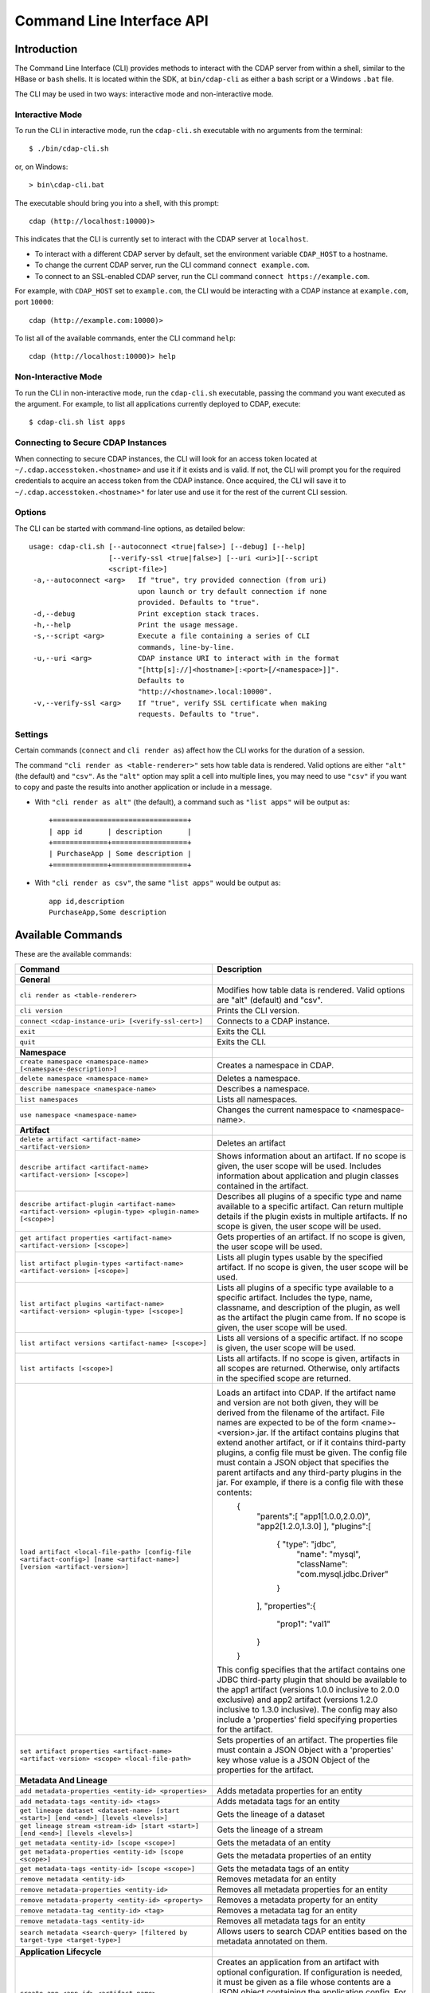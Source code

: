 .. meta::
    :author: Cask Data, Inc.
    :copyright: Copyright © 2014-2015 Cask Data, Inc.

.. _cli:

============================================
Command Line Interface API
============================================

Introduction
============

The Command Line Interface (CLI) provides methods to interact with the CDAP server from within a shell,
similar to the HBase or ``bash`` shells. It is located within the SDK, at ``bin/cdap-cli`` as either a bash
script or a Windows ``.bat`` file.

The CLI may be used in two ways: interactive mode and non-interactive mode.

Interactive Mode
----------------

.. highlight:: console

To run the CLI in interactive mode, run the ``cdap-cli.sh`` executable with no arguments from the terminal::

  $ ./bin/cdap-cli.sh

or, on Windows::

  > bin\cdap-cli.bat

The executable should bring you into a shell, with this prompt::

  cdap (http://localhost:10000)>

This indicates that the CLI is currently set to interact with the CDAP server at ``localhost``.

- To interact with a different CDAP server by default, set the environment variable ``CDAP_HOST`` to a hostname.
- To change the current CDAP server, run the CLI command ``connect example.com``.
- To connect to an SSL-enabled CDAP server, run the CLI command ``connect https://example.com``.

For example, with ``CDAP_HOST`` set to ``example.com``, the CLI would be interacting with
a CDAP instance at ``example.com``, port ``10000``::

  cdap (http://example.com:10000)>

To list all of the available commands, enter the CLI command ``help``::

  cdap (http://localhost:10000)> help

Non-Interactive Mode
--------------------

To run the CLI in non-interactive mode, run the ``cdap-cli.sh`` executable, passing the command you want executed
as the argument. For example, to list all applications currently deployed to CDAP, execute::

  $ cdap-cli.sh list apps

Connecting to Secure CDAP Instances
-----------------------------------

When connecting to secure CDAP instances, the CLI will look for an access token located at
``~/.cdap.accesstoken.<hostname>`` and use it if it exists and is valid. If not, the CLI will prompt
you for the required credentials to acquire an access token from the CDAP instance. Once acquired,
the CLI will save it to ``~/.cdap.accesstoken.<hostname>"`` for later use and use it for the rest of
the current CLI session.

Options
-------

The CLI can be started with command-line options, as detailed below::

  usage: cdap-cli.sh [--autoconnect <true|false>] [--debug] [--help]
                     [--verify-ssl <true|false>] [--uri <uri>][--script
                     <script-file>]
   -a,--autoconnect <arg>   If "true", try provided connection (from uri)
                            upon launch or try default connection if none
                            provided. Defaults to "true".
   -d,--debug               Print exception stack traces.
   -h,--help                Print the usage message.
   -s,--script <arg>        Execute a file containing a series of CLI
                            commands, line-by-line.
   -u,--uri <arg>           CDAP instance URI to interact with in the format
                            "[http[s]://]<hostname>[:<port>[/<namespace>]]".
                            Defaults to
                            "http://<hostname>.local:10000".
   -v,--verify-ssl <arg>    If "true", verify SSL certificate when making
                            requests. Defaults to "true".

Settings
--------

Certain commands (``connect`` and ``cli render as``) affect how the CLI works for the duration of a session.

The command ``"cli render as <table-renderer>"`` sets how table data is rendered. Valid options are
either ``"alt"`` (the default) and ``"csv"``. As the ``"alt"`` option may split a cell into multiple
lines, you may need to use ``"csv"`` if you want to copy and paste the results into another
application or include in a message.

- With ``"cli render as alt"`` (the default), a command such as ``"list apps"`` will be output as::

    +================================+
    | app id      | description      |
    +=============+==================+
    | PurchaseApp | Some description |
    +=============+==================+

- With ``"cli render as csv"``, the same ``"list apps"`` would be output as::

    app id,description
    PurchaseApp,Some description

.. _cli-available-commands:

Available Commands
==================

These are the available commands:

.. csv-table::
   :header: Command,Description
   :widths: 50, 50

   **General**
   ``cli render as <table-renderer>``,"Modifies how table data is rendered. Valid options are ""alt"" (default) and ""csv""."
   ``cli version``,"Prints the CLI version."
   ``connect <cdap-instance-uri> [<verify-ssl-cert>]``,"Connects to a CDAP instance."
   ``exit``,"Exits the CLI."
   ``quit``,"Exits the CLI."
   **Namespace**
   ``create namespace <namespace-name> [<namespace-description>]``,"Creates a namespace in CDAP."
   ``delete namespace <namespace-name>``,"Deletes a namespace."
   ``describe namespace <namespace-name>``,"Describes a namespace."
   ``list namespaces``,"Lists all namespaces."
   ``use namespace <namespace-name>``,"Changes the current namespace to <namespace-name>."
   **Artifact**
   ``delete artifact <artifact-name> <artifact-version>``,"Deletes an artifact"
   ``describe artifact <artifact-name> <artifact-version> [<scope>]``,"Shows information about an artifact. If no scope is given, the user scope will be used. Includes information about application and plugin classes contained in the artifact."
   ``describe artifact-plugin <artifact-name> <artifact-version> <plugin-type> <plugin-name> [<scope>]``,"Describes all plugins of a specific type and name available to a specific artifact. Can return multiple details if the plugin exists in multiple artifacts. If no scope is given, the user scope will be used."
   ``get artifact properties <artifact-name> <artifact-version> [<scope>]``,"Gets properties of an artifact. If no scope is given, the user scope will be used. "
   ``list artifact plugin-types <artifact-name> <artifact-version> [<scope>]``,"Lists all plugin types usable by the specified artifact. If no scope is given, the user scope will be used."
   ``list artifact plugins <artifact-name> <artifact-version> <plugin-type> [<scope>]``,"Lists all plugins of a specific type available to a specific artifact. Includes the type, name, classname, and description of the plugin, as well as the artifact the plugin came from. If no scope is given, the user scope will be used."
   ``list artifact versions <artifact-name> [<scope>]``,"Lists all versions of a specific artifact. If no scope is given, the user scope will be used."
   ``list artifacts [<scope>]``,"Lists all artifacts. If no scope is given, artifacts in all scopes are returned. Otherwise, only artifacts in the specified scope are returned."
   ``load artifact <local-file-path> [config-file <artifact-config>] [name <artifact-name>] [version <artifact-version>]``,"Loads an artifact into CDAP. If the artifact name and version are not both given, they will be derived from the filename of the artifact. File names are expected to be of the form <name>-<version>.jar. If the artifact contains plugins that extend another artifact, or if it contains third-party plugins, a config file must be given. The config file must contain a JSON object that specifies the parent artifacts and any third-party plugins in the jar. For example, if there is a config file with these contents:
    {
      ""parents"":[ ""app1[1.0.0,2.0.0)"", ""app2[1.2.0,1.3.0] ],
      ""plugins"":[
        { ""type"": ""jdbc"",
          ""name"": ""mysql"",
          ""className"": ""com.mysql.jdbc.Driver""
        }
      ],
      ""properties"":{
        ""prop1"": ""val1""
      }
    }
   This config specifies that the artifact contains one JDBC third-party plugin that should be available to the app1 artifact (versions 1.0.0 inclusive to 2.0.0 exclusive) and app2 artifact (versions 1.2.0 inclusive to 1.3.0 inclusive). The config may also include a 'properties' field specifying properties for the artifact."
   ``set artifact properties <artifact-name> <artifact-version> <scope> <local-file-path>``,"Sets properties of an artifact. The properties file must contain a JSON Object with a 'properties' key whose value is a JSON Object of the properties for the artifact."
   **Metadata And Lineage**
   ``add metadata-properties <entity-id> <properties>``,"Adds metadata properties for an entity"
   ``add metadata-tags <entity-id> <tags>``,"Adds metadata tags for an entity"
   ``get lineage dataset <dataset-name> [start <start>] [end <end>] [levels <levels>]``,"Gets the lineage of a dataset"
   ``get lineage stream <stream-id> [start <start>] [end <end>] [levels <levels>]``,"Gets the lineage of a stream"
   ``get metadata <entity-id> [scope <scope>]``,"Gets the metadata of an entity"
   ``get metadata-properties <entity-id> [scope <scope>]``,"Gets the metadata properties of an entity"
   ``get metadata-tags <entity-id> [scope <scope>]``,"Gets the metadata tags of an entity"
   ``remove metadata <entity-id>``,"Removes metadata for an entity"
   ``remove metadata-properties <entity-id>``,"Removes all metadata properties for an entity"
   ``remove metadata-property <entity-id> <property>``,"Removes a metadata property for an entity"
   ``remove metadata-tag <entity-id> <tag>``,"Removes a metadata tag for an entity"
   ``remove metadata-tags <entity-id>``,"Removes all metadata tags for an entity"
   ``search metadata <search-query> [filtered by target-type <target-type>]``,"Allows users to search CDAP entities based on the metadata annotated on them."
   **Application Lifecycle**
   ``create app <app-id> <artifact-name> <artifact-version> <scope> [<app-config-file>]``,"Creates an application from an artifact with optional configuration. If configuration is needed, it must be given as a file whose contents are a JSON object containing the application config. For example, the file contents could contain: '{ ""config"": { ""stream"": ""purchases"" } }'. In this case, the application would receive '{ ""stream"": ""purchases"" }' as its config object."
   ``delete app <app-id>``,"Deletes an application."
   ``delete preferences app [<app-id>]``,"Deletes the preferences of an application."
   ``delete preferences flow [<app-id.flow-id>]``,"Deletes the preferences of a flow."
   ``delete preferences instance [<instance-id>]``,"Deletes the preferences of an instance."
   ``delete preferences mapreduce [<app-id.mapreduce-id>]``,"Deletes the preferences of a MapReduce program."
   ``delete preferences namespace [<namespace-name>]``,"Deletes the preferences of a namespace."
   ``delete preferences service [<app-id.service-id>]``,"Deletes the preferences of a service."
   ``delete preferences spark [<app-id.spark-id>]``,"Deletes the preferences of a Spark program."
   ``delete preferences worker [<app-id.worker-id>]``,"Deletes the preferences of a worker."
   ``delete preferences workflow [<app-id.workflow-id>]``,"Deletes the preferences of a workflow."
   ``deploy app <app-jar-file> [<app-config>]``,"Deploys an application optionally with a serialized configuration string."
   ``describe app <app-id>``,"Shows information about an application."
   ``get app <app-id> programs status [of type <program-types>]``,"Command to get status of one or more programs of an application. By default, get status of all flows, services, and workers. A comma separated list of program types can be specified, which will start all programs of those types. For example, specifying ""flow,workflow"" will get status of all flows and workflows in the application."
   ``get endpoints service <app-id.service-id>``,"Lists the endpoints that a service exposes."
   ``get flow live <app-id.flow-id>``,"Gets the live info of a flow."
   ``get flow logs <app-id.flow-id> [<start-time>] [<end-time>]``,"Gets the logs of a flow."
   ``get flow runs <app-id.flow-id> [<status>] [<start-time>] [<end-time>] [<limit>]``,"Gets the run history of a flow."
   ``get flow runtimeargs <app-id.flow-id>``,"Gets the runtime arguments of a flow."
   ``get flow status <app-id.flow-id>``,"Gets the status of a flow."
   ``get flowlet instances <app-id.flow-id.flowlet-id>``,"Gets the instances of a flowlet."
   ``get mapreduce logs <app-id.mapreduce-id> [<start-time>] [<end-time>]``,"Gets the logs of a MapReduce program."
   ``get mapreduce runs <app-id.mapreduce-id> [<status>] [<start-time>] [<end-time>] [<limit>]``,"Gets the run history of a MapReduce program."
   ``get mapreduce runtimeargs <app-id.mapreduce-id>``,"Gets the runtime arguments of a MapReduce program."
   ``get mapreduce status <app-id.mapreduce-id>``,"Gets the status of a MapReduce program."
   ``get preferences app [<app-id>]``,"Gets the preferences of an application."
   ``get preferences flow [<app-id.flow-id>]``,"Gets the preferences of a flow."
   ``get preferences instance [<instance-id>]``,"Gets the preferences of an instance."
   ``get preferences mapreduce [<app-id.mapreduce-id>]``,"Gets the preferences of a MapReduce program."
   ``get preferences namespace [<namespace-name>]``,"Gets the preferences of a namespace."
   ``get preferences service [<app-id.service-id>]``,"Gets the preferences of a service."
   ``get preferences spark [<app-id.spark-id>]``,"Gets the preferences of a Spark program."
   ``get preferences worker [<app-id.worker-id>]``,"Gets the preferences of a worker."
   ``get preferences workflow [<app-id.workflow-id>]``,"Gets the preferences of a workflow."
   ``get resolved preferences app [<app-id>]``,"Gets the resolved preferences of an application."
   ``get resolved preferences flow [<app-id.flow-id>]``,"Gets the resolved preferences of a flow."
   ``get resolved preferences instance [<instance-id>]``,"Gets the resolved preferences of an instance."
   ``get resolved preferences mapreduce [<app-id.mapreduce-id>]``,"Gets the resolved preferences of a MapReduce program."
   ``get resolved preferences namespace [<namespace-name>]``,"Gets the resolved preferences of a namespace."
   ``get resolved preferences service [<app-id.service-id>]``,"Gets the resolved preferences of a service."
   ``get resolved preferences spark [<app-id.spark-id>]``,"Gets the resolved preferences of a Spark program."
   ``get resolved preferences worker [<app-id.worker-id>]``,"Gets the resolved preferences of a worker."
   ``get resolved preferences workflow [<app-id.workflow-id>]``,"Gets the resolved preferences of a workflow."
   ``get schedule status <app-id.schedule-id>``,"Gets the status of a schedule"
   ``get service instances <app-id.service-id>``,"Gets the instances of a service."
   ``get service runs <app-id.service-id> [<status>] [<start-time>] [<end-time>] [<limit>]``,"Gets the run history of a service."
   ``get service runtimeargs <app-id.service-id>``,"Gets the runtime arguments of a service."
   ``get service status <app-id.service-id>``,"Gets the status of a service."
   ``get spark logs <app-id.spark-id> [<start-time>] [<end-time>]``,"Gets the logs of a Spark program."
   ``get spark runs <app-id.spark-id> [<status>] [<start-time>] [<end-time>] [<limit>]``,"Gets the run history of a Spark program."
   ``get spark runtimeargs <app-id.spark-id>``,"Gets the runtime arguments of a Spark program."
   ``get spark status <app-id.spark-id>``,"Gets the status of a Spark program."
   ``get worker instances <app-id.worker-id>``,"Gets the instances of a worker."
   ``get worker live <app-id.worker-id>``,"Gets the live info of a worker."
   ``get worker logs <app-id.worker-id> [<start-time>] [<end-time>]``,"Gets the logs of a worker."
   ``get worker runs <app-id.worker-id> [<status>] [<start-time>] [<end-time>] [<limit>]``,"Gets the run history of a worker."
   ``get worker runtimeargs <app-id.worker-id>``,"Gets the runtime arguments of a worker."
   ``get worker status <app-id.worker-id>``,"Gets the status of a worker."
   ``get workflow current <app-id.workflow-id> <runid>``,"Gets the currently running nodes of a workflow for a given run id."
   ``get workflow logs <app-id.workflow-id> [<start-time>] [<end-time>]``,"Gets the logs of a workflow."
   ``get workflow runs <app-id.workflow-id> [<status>] [<start-time>] [<end-time>] [<limit>]``,"Gets the run history of a workflow."
   ``get workflow runtimeargs <app-id.workflow-id>``,"Gets the runtime arguments of a workflow."
   ``get workflow schedules <app-id.workflow-id>``,"Resumes a schedule"
   ``get workflow status <app-id.workflow-id>``,"Gets the status of a workflow."
   ``get workflow token <app-id.workflow-id> <runid> [at node <workflow-node>] [scope <workflow-token-scope>] [key <workflow-token-key>]``,"Gets the workflow token of a workflow for a given run id."
   ``list apps [<artifact-name>] [<artifact-version>]``,"Lists all applications, optionally filtered by artifact name and version."
   ``list flows``,"Lists all flows."
   ``list mapreduce``,"Lists all MapReduce programs."
   ``list programs``,"Lists all programs."
   ``list services``,"Lists all services."
   ``list spark``,"Lists all Spark programs."
   ``list workers``,"Lists all workers."
   ``list workflows``,"Lists all workflows."
   ``load preferences app <local-file-path> <content-type> <app-id>``,"Sets preferences of an application from a local config file (supported formats = JSON)."
   ``load preferences flow <local-file-path> <content-type> <app-id.flow-id>``,"Sets preferences of a flow from a local config file (supported formats = JSON)."
   ``load preferences instance <local-file-path> <content-type>``,"Sets preferences of an instance from a local config file (supported formats = JSON)."
   ``load preferences mapreduce <local-file-path> <content-type> <app-id.mapreduce-id>``,"Sets preferences of a MapReduce program from a local config file (supported formats = JSON)."
   ``load preferences namespace <local-file-path> <content-type>``,"Sets preferences of a namespace from a local config file (supported formats = JSON)."
   ``load preferences service <local-file-path> <content-type> <app-id.service-id>``,"Sets preferences of a service from a local config file (supported formats = JSON)."
   ``load preferences spark <local-file-path> <content-type> <app-id.spark-id>``,"Sets preferences of a Spark program from a local config file (supported formats = JSON)."
   ``load preferences worker <local-file-path> <content-type> <app-id.worker-id>``,"Sets preferences of a worker from a local config file (supported formats = JSON)."
   ``load preferences workflow <local-file-path> <content-type> <app-id.workflow-id>``,"Sets preferences of a workflow from a local config file (supported formats = JSON)."
   ``restart app <app-id> programs [of type <program-types>]``,"Command to restart one or more programs of an application. By default, restart all flows, services, and workers. A comma separated list of program types can be specified, which will start all programs of those types. For example, specifying ""flow,workflow"" will restart all flows and workflows in the application."
   ``resume schedule <app-id.schedule-id>``,"Resumes a schedule"
   ``set flow runtimeargs <app-id.flow-id> <runtime-args>``,"Sets the runtime arguments of a flow. <runtime-args> is specified in the format ""key1=a key2=b""."
   ``set flowlet instances <app-id.flow-id.flowlet-id> <num-instances>``,"Sets the instances of a flowlet."
   ``set mapreduce runtimeargs <app-id.mapreduce-id> <runtime-args>``,"Sets the runtime arguments of a MapReduce program. <runtime-args> is specified in the format ""key1=a key2=b""."
   ``set preferences app <runtime-args> <app-id>``,"Sets the preferences of an application. <runtime-args> is specified in the format ""key1=v1 key2=v2""."
   ``set preferences flow <runtime-args> <app-id.flow-id>``,"Sets the preferences of a flow. <runtime-args> is specified in the format ""key1=v1 key2=v2""."
   ``set preferences instance <runtime-args>``,"Sets the preferences of an instance. <runtime-args> is specified in the format ""key1=v1 key2=v2""."
   ``set preferences mapreduce <runtime-args> <app-id.mapreduce-id>``,"Sets the preferences of a MapReduce program. <runtime-args> is specified in the format ""key1=v1 key2=v2""."
   ``set preferences namespace <runtime-args>``,"Sets the preferences of a namespace. <runtime-args> is specified in the format ""key1=v1 key2=v2""."
   ``set preferences service <runtime-args> <app-id.service-id>``,"Sets the preferences of a service. <runtime-args> is specified in the format ""key1=v1 key2=v2""."
   ``set preferences spark <runtime-args> <app-id.spark-id>``,"Sets the preferences of a Spark program. <runtime-args> is specified in the format ""key1=v1 key2=v2""."
   ``set preferences worker <runtime-args> <app-id.worker-id>``,"Sets the preferences of a worker. <runtime-args> is specified in the format ""key1=v1 key2=v2""."
   ``set preferences workflow <runtime-args> <app-id.workflow-id>``,"Sets the preferences of a workflow. <runtime-args> is specified in the format ""key1=v1 key2=v2""."
   ``set service instances <app-id.service-id> <num-instances>``,"Sets the instances of a service."
   ``set service runtimeargs <app-id.service-id> <runtime-args>``,"Sets the runtime arguments of a service. <runtime-args> is specified in the format ""key1=a key2=b""."
   ``set spark runtimeargs <app-id.spark-id> <runtime-args>``,"Sets the runtime arguments of a Spark program. <runtime-args> is specified in the format ""key1=a key2=b""."
   ``set worker instances <app-id.worker-id> <num-instances>``,"Sets the instances of a worker."
   ``set worker runtimeargs <app-id.worker-id> <runtime-args>``,"Sets the runtime arguments of a worker. <runtime-args> is specified in the format ""key1=a key2=b""."
   ``set workflow runtimeargs <app-id.workflow-id> <runtime-args>``,"Sets the runtime arguments of a workflow. <runtime-args> is specified in the format ""key1=a key2=b""."
   ``start app <app-id> programs [of type <program-types>]``,"Command to start one or more programs of an application. By default, start all flows, services, and workers. A comma separated list of program types can be specified, which will start all programs of those types. For example, specifying ""flow,workflow"" will start all flows and workflows in the application."
   ``start flow <app-id.flow-id> [<runtime-args>]``,"Starts a flow. <runtime-args> is specified in the format ""key1=a key2=b""."
   ``start mapreduce <app-id.mapreduce-id> [<runtime-args>]``,"Starts a MapReduce program. <runtime-args> is specified in the format ""key1=a key2=b""."
   ``start service <app-id.service-id> [<runtime-args>]``,"Starts a service. <runtime-args> is specified in the format ""key1=a key2=b""."
   ``start spark <app-id.spark-id> [<runtime-args>]``,"Starts a Spark program. <runtime-args> is specified in the format ""key1=a key2=b""."
   ``start worker <app-id.worker-id> [<runtime-args>]``,"Starts a worker. <runtime-args> is specified in the format ""key1=a key2=b""."
   ``start workflow <app-id.workflow-id> [<runtime-args>]``,"Starts a workflow. <runtime-args> is specified in the format ""key1=a key2=b""."
   ``start-debug flow <app-id.flow-id> [<runtime-args>]``,"Starts a flow in debug mode. <runtime-args> is specified in the format ""key1=a key2=b""."
   ``start-debug mapreduce <app-id.mapreduce-id> [<runtime-args>]``,"Starts a MapReduce program in debug mode. <runtime-args> is specified in the format ""key1=a key2=b""."
   ``start-debug service <app-id.service-id> [<runtime-args>]``,"Starts a service in debug mode. <runtime-args> is specified in the format ""key1=a key2=b""."
   ``start-debug spark <app-id.spark-id> [<runtime-args>]``,"Starts a Spark program in debug mode. <runtime-args> is specified in the format ""key1=a key2=b""."
   ``start-debug worker <app-id.worker-id> [<runtime-args>]``,"Starts a worker in debug mode. <runtime-args> is specified in the format ""key1=a key2=b""."
   ``start-debug workflow <app-id.workflow-id> [<runtime-args>]``,"Starts a workflow in debug mode. <runtime-args> is specified in the format ""key1=a key2=b""."
   ``stop app <app-id> programs [of type <program-types>]``,"Command to stop one or more programs of an application. By default, stop all flows, services, and workers. A comma separated list of program types can be specified, which will start all programs of those types. For example, specifying ""flow,workflow"" will stop all flows and workflows in the application."
   ``stop flow <app-id.flow-id>``,"Stops a flow."
   ``stop mapreduce <app-id.mapreduce-id>``,"Stops a MapReduce program."
   ``stop service <app-id.service-id>``,"Stops a service."
   ``stop spark <app-id.spark-id>``,"Stops a Spark program."
   ``stop worker <app-id.worker-id>``,"Stops a worker."
   ``stop workflow <app-id.workflow-id>``,"Stops a workflow."
   ``suspend schedule <app-id.schedule-id>``,"Suspends a schedule"
   ``update app <app-id> <artifact-name> <artifact-version> <scope> [<app-config-file>]``,"Updates an application to use another artifact version and/or configuration."
   **Dataset**
   ``create dataset instance <dataset-type> <new-dataset-name> [<dataset-properties>]``,"Creates a dataset. <dataset-properties> is in the format ""key1=val1 key2=val2"""
   ``delete dataset instance <dataset-name>``,"Deletes a dataset."
   ``delete dataset module <dataset-module>``,"Deletes a dataset module."
   ``deploy dataset module <new-dataset-module> <module-jar-file> <module-jar-classname>``,"Deploys a dataset module."
   ``describe dataset instance <dataset-name>``,"Shows information about a dataset."
   ``describe dataset module <dataset-module>``,"Shows information about a dataset module."
   ``describe dataset type <dataset-type>``,"Shows information about a dataset type."
   ``list dataset instances``,"Lists all datasets."
   ``list dataset modules``,"Lists all dataset modules."
   ``list dataset types``,"Lists all dataset types."
   ``set dataset instance properties <dataset-name> <dataset-properties>``,"Sets properties for a dataset."
   ``truncate dataset instance <dataset-name>``,"Truncates a dataset."
   **Explore**
   ``execute <query> [<timeout>]``,"Executes a query with optional <timeout> in minutes (default is no timeout)."
   **Metrics**
   ``get metric value <metric-name> [<tags>] [start <start>] [end <end>]``,"Gets the value of a metric. Provide <tags> as a map in the format 'tag1=value1 tag2=value2'."
   ``search metric names [<tags>]``,"Searches metric names. Provide <tags> as a map in the format 'tag1=value1 tag2=value2'."
   ``search metric tags [<tags>]``,"Searches metric tags. Provide <tags> as a map in the format 'tag1=value1 tag2=value2'."
   **Ingest**
   ``create stream <new-stream-id>``,"Creates a stream."
   ``create stream-view <stream-id> <view-id> format <format> [schema <schema>] [settings <settings>]``,"Creates or updates a stream-view. Valid <format>s are avro, csv, tsv, text, clf, grok, syslog. <schema> is a sql-like schema ""column_name data_type, ..."" or Avro-like JSON schema and <settings> is specified in the format ""key1=v1 key2=v2""."
   ``delete stream <stream-id>``,"Deletes a stream."
   ``delete stream-view <stream-id> <view-id>``,"Deletes a stream-view."
   ``describe stream <stream-id>``,"Shows information about a stream."
   ``describe stream-view <stream-id> <view-id>``,"Describes a stream-view."
   ``get stream <stream-id> [<start-time>] [<end-time>] [<limit>]``,"Gets events from a stream. The time format for <start-time> and <end-time> can be a timestamp in milliseconds or a relative time in the form of [+|-][0-9][d|h|m|s]. <start-time> is relative to current time; <end-time> is relative to <start-time>. Special constants ""min"" and ""max"" can be used to represent ""0"" and ""max timestamp"" respectively."
   ``get stream-stats <stream-id> [limit <limit>] [start <start-time>] [end <end-time>]``,"Gets statistics for a stream. The <limit> limits how many Stream events to analyze; default is 100. The time format for <start-time> and <end-time> can be a timestamp in milliseconds or a relative time in the form of [+|-][0-9][d|h|m|s]. <start-time> is relative to current time; <end-time> is relative to <start-time>. Special constants ""min"" and ""max"" can be used to represent ""0"" and ""max timestamp"" respectively."
   ``list stream-views <stream-id>``,"Lists all stream-views."
   ``list streams``,"Lists all streams."
   ``load stream <stream-id> <local-file-path> [<content-type>]``,"Loads a file to a stream. The contents of the file will become multiple events in the stream, based on the content type (avro/binary, text/csv, text/plain, text/tsv). If <content-type> is not provided, it will be detected by the file extension. Supported file extensions: avro, csv, log, tsv, txt."
   ``send stream <stream-id> <stream-event>``,"Sends an event to a stream."
   ``set stream format <stream-id> <format> [<schema>] [<settings>]``,"Sets the format of a stream. Valid <format>s are avro, csv, tsv, text, clf, grok, syslog. <schema> is a sql-like schema ""column_name data_type, ..."" or Avro-like JSON schema and <settings> is specified in the format ""key1=v1 key2=v2""."
   ``set stream notification-threshold <stream-id> <notification-threshold-mb>``,"Sets the notification threshold of a stream."
   ``set stream properties <stream-id> <local-file-path>``,"Sets the properties of a stream, such as TTL, format, and notification threshold."
   ``set stream ttl <stream-id> <ttl-in-seconds>``,"Sets the time-to-live (TTL) of a stream."
   ``truncate stream <stream-id>``,"Truncates a stream."
   **Egress**
   ``call service <app-id.service-id> <http-method> <endpoint> [headers <headers>] [body <body>] [body:file <local-file-path>]``,"Calls a service endpoint. The <headers> are formatted as ""{'key':'value', ...}"". The request body may be provided either as a string or a file. To provide the body as a string, use ""body <body>"". To provide the body as a file, use ""body:file <local-file-path>""."
   **Security**
   ``security access entity <entity-id> user <user> actions <actions>``,"Checks whether a user has permission to perform certain actions on an entity. <actions> is a comma-separated list."
   ``security grant entity <entity-id> user <user> actions <actions>``,"Grants a user permission to perform certain actions on an entity. <actions> is a comma-separated list."
   ``security revoke entity <entity-id> [user <user>] [actions <actions>]``,"Revokes a user's permission to perform certain actions on an entity. <actions> is a comma-separated list."
